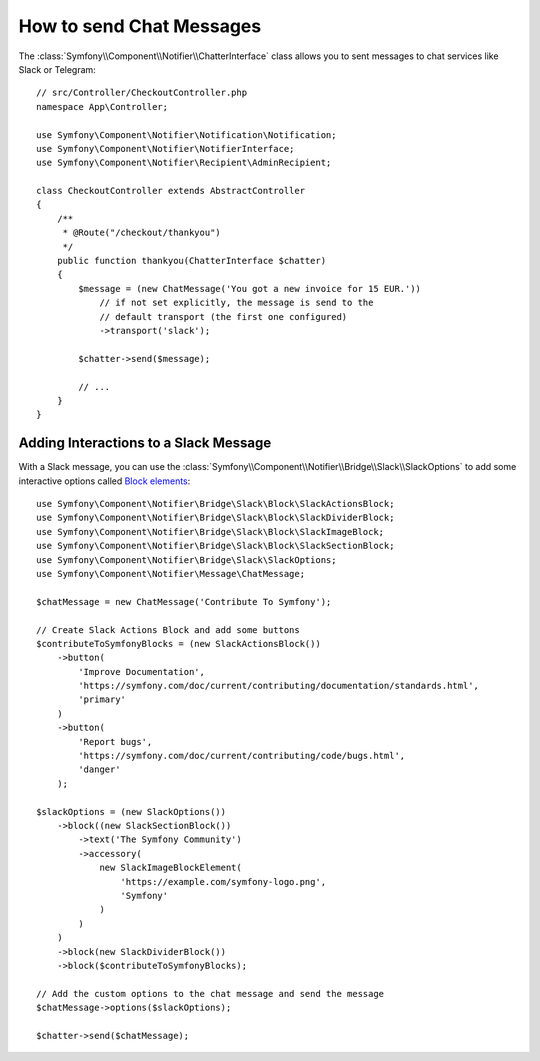 .. index::
    single: Notifier; Chatters

How to send Chat Messages
=========================

.. versionadded:: 5.0

    The Notifier component was introduced in Symfony 5.0 as an
    :doc:`experimental feature </contributing/code/experimental>`.

The :class:`Symfony\\Component\\Notifier\\ChatterInterface` class allows
you to sent messages to chat services like Slack or Telegram::

    // src/Controller/CheckoutController.php
    namespace App\Controller;

    use Symfony\Component\Notifier\Notification\Notification;
    use Symfony\Component\Notifier\NotifierInterface;
    use Symfony\Component\Notifier\Recipient\AdminRecipient;

    class CheckoutController extends AbstractController
    {
        /**
         * @Route("/checkout/thankyou")
         */
        public function thankyou(ChatterInterface $chatter)
        {
            $message = (new ChatMessage('You got a new invoice for 15 EUR.'))
                // if not set explicitly, the message is send to the
                // default transport (the first one configured)
                ->transport('slack');

            $chatter->send($message);

            // ...
        }
    }

.. seealso::

    Read :ref:`the main Notifier guide <notifier-chatter-dsn>` to see how
    to configure the different transports.

Adding Interactions to a Slack Message
--------------------------------------

With a Slack message, you can use the 
:class:`Symfony\\Component\\Notifier\\Bridge\\Slack\\SlackOptions` to add
some interactive options called `Block elements`_::

    use Symfony\Component\Notifier\Bridge\Slack\Block\SlackActionsBlock;
    use Symfony\Component\Notifier\Bridge\Slack\Block\SlackDividerBlock;
    use Symfony\Component\Notifier\Bridge\Slack\Block\SlackImageBlock;
    use Symfony\Component\Notifier\Bridge\Slack\Block\SlackSectionBlock;
    use Symfony\Component\Notifier\Bridge\Slack\SlackOptions;
    use Symfony\Component\Notifier\Message\ChatMessage;

    $chatMessage = new ChatMessage('Contribute To Symfony');

    // Create Slack Actions Block and add some buttons
    $contributeToSymfonyBlocks = (new SlackActionsBlock())
        ->button(
            'Improve Documentation',
            'https://symfony.com/doc/current/contributing/documentation/standards.html',
            'primary'
        )
        ->button(
            'Report bugs',
            'https://symfony.com/doc/current/contributing/code/bugs.html',
            'danger'
        );

    $slackOptions = (new SlackOptions())
        ->block((new SlackSectionBlock())
            ->text('The Symfony Community')
            ->accessory(
                new SlackImageBlockElement(
                    'https://example.com/symfony-logo.png',
                    'Symfony'
                )
            )
        )
        ->block(new SlackDividerBlock())
        ->block($contributeToSymfonyBlocks);

    // Add the custom options to the chat message and send the message
    $chatMessage->options($slackOptions);

    $chatter->send($chatMessage);

.. _`Block elements`: https://api.slack.com/reference/block-kit/block-elements
